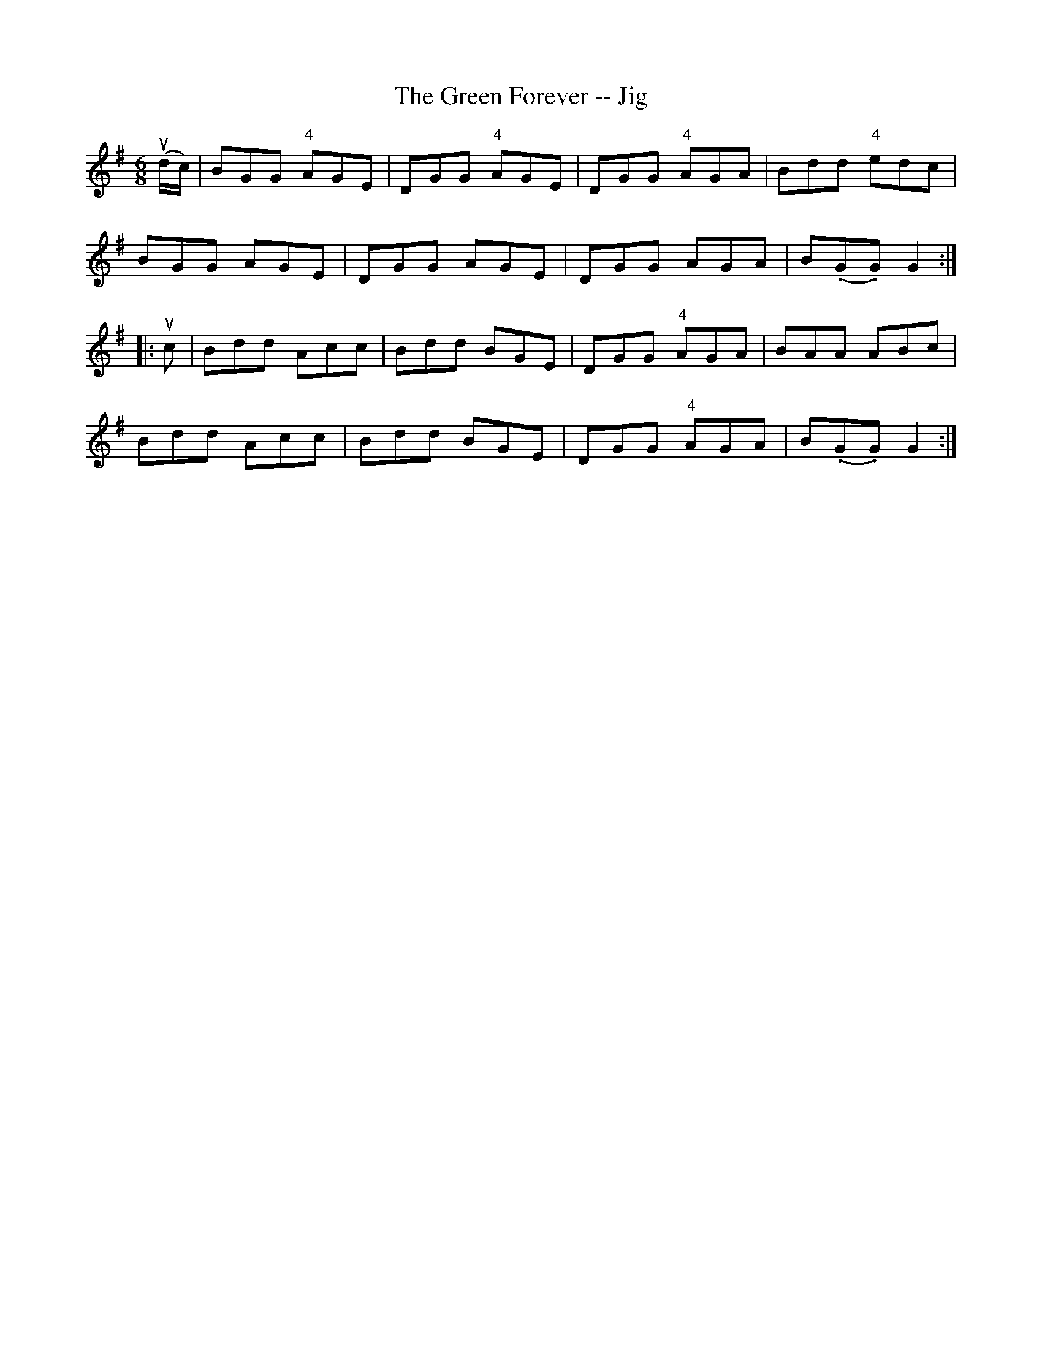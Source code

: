 X:1
T:The Green Forever -- Jig
R:jig
B:Ryan's Mammoth Collection
N: 90 469
Z: Contributed by Ray Davies,  ray:davies99.freeserve.co.uk
M:6/8
L:1/8
K:G
u(d/c/)|\
BGG "4"AGE | DGG "4"AGE | DGG "4"AGA | Bdd "4"edc |
BGG AGE | DGG AGE | DGG AGA | B(.G.G) G2 :|
|:uc|\
Bdd Acc | Bdd BGE | DGG "4"AGA | BAA ABc |
Bdd Acc | Bdd BGE | DGG "4"AGA | B(.G.G) G2 :|
